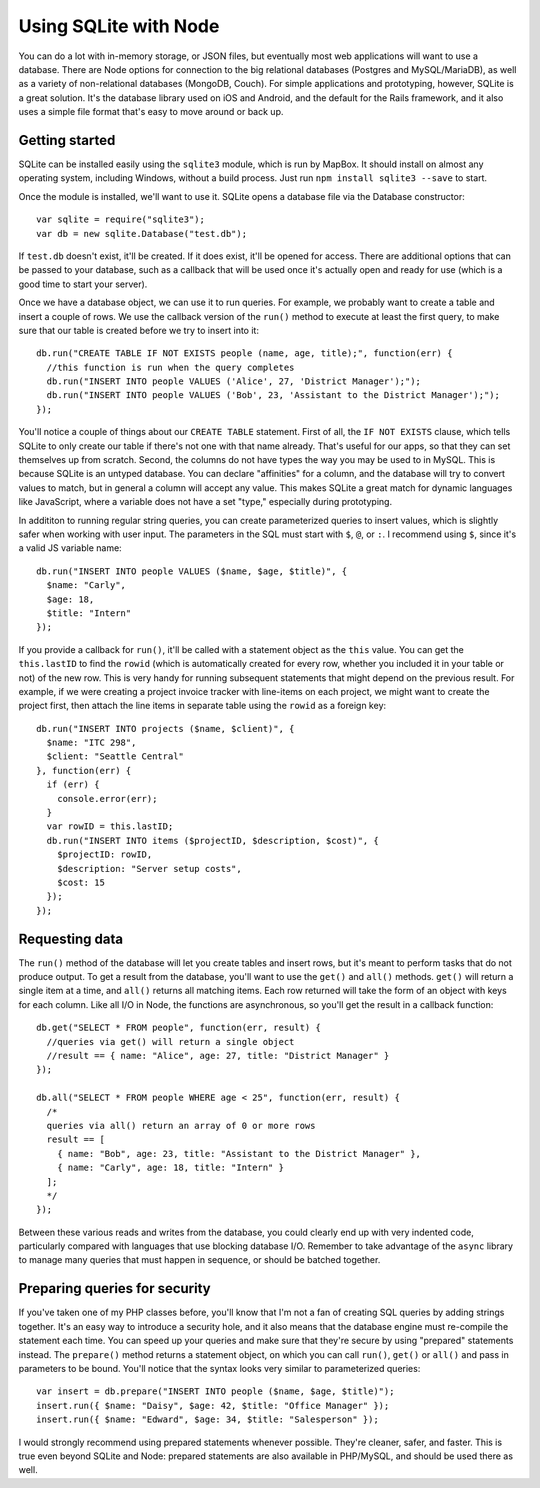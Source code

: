 Using SQLite with Node
======================

You can do a lot with in-memory storage, or JSON files, but eventually most web applications will want to use a database. There are Node options for connection to the big relational databases (Postgres and MySQL/MariaDB), as well as a variety of non-relational databases (MongoDB, Couch). For simple applications and prototyping, however, SQLite is a great solution. It's the database library used on iOS and Android, and the default for the Rails framework, and it also uses a simple file format that's easy to move around or back up.

Getting started
---------------

SQLite can be installed easily using the ``sqlite3`` module, which is run by MapBox. It should install on almost any operating system, including Windows, without a build process. Just run ``npm install sqlite3 --save`` to start.

Once the module is installed, we'll want to use it. SQLite opens a database file via the Database constructor::

    var sqlite = require("sqlite3");
    var db = new sqlite.Database("test.db");
    
If ``test.db`` doesn't exist, it'll be created. If it does exist, it'll be opened for access. There are additional options that can be passed to your database, such as a callback that will be used once it's actually open and ready for use (which is a good time to start your server).

Once we have a database object, we can use it to run queries. For example, we probably want to create a table and insert a couple of rows. We use the callback version of the ``run()`` method to execute at least the first query, to make sure that our table is created before we try to insert into it::

    db.run("CREATE TABLE IF NOT EXISTS people (name, age, title);", function(err) {
      //this function is run when the query completes
      db.run("INSERT INTO people VALUES ('Alice', 27, 'District Manager');");
      db.run("INSERT INTO people VALUES ('Bob', 23, 'Assistant to the District Manager');");
    });

You'll notice a couple of things about our ``CREATE TABLE`` statement. First of all, the ``IF NOT EXISTS`` clause, which tells SQLite to only create our table if there's not one with that name already. That's useful for our apps, so that they can set themselves up from scratch. Second, the columns do not have types the way you may be used to in MySQL. This is because SQLite is an untyped database. You can declare "affinities" for a column, and the database will try to convert values to match, but in general a column will accept any value. This makes SQLite a great match for dynamic languages like JavaScript, where a variable does not have a set "type," especially during prototyping.

In addititon to running regular string queries, you can create parameterized queries to insert values, which is slightly safer when working with user input. The parameters in the SQL must start with ``$``, ``@``, or ``:``. I recommend using ``$``, since it's a valid JS variable name::

    db.run("INSERT INTO people VALUES ($name, $age, $title)", {
      $name: "Carly",
      $age: 18,
      $title: "Intern"
    });
    
If you provide a callback for ``run()``, it'll be called with a statement object as the ``this`` value. You can get the ``this.lastID`` to find the ``rowid`` (which is automatically created for every row, whether you included it in your table or not) of the new row. This is very handy for running subsequent statements that might depend on the previous result. For example, if we were creating a project invoice tracker with line-items on each project, we might want to create the project first, then attach the line items in separate table using the ``rowid`` as a foreign key::

    db.run("INSERT INTO projects ($name, $client)", {
      $name: "ITC 298",
      $client: "Seattle Central"
    }, function(err) {
      if (err) {
        console.error(err);
      }
      var rowID = this.lastID;
      db.run("INSERT INTO items ($projectID, $description, $cost)", {
        $projectID: rowID,
        $description: "Server setup costs",
        $cost: 15
      });
    });

Requesting data
---------------

The ``run()`` method of the database will let you create tables and insert rows, but it's meant to perform tasks that do not produce output. To get a result from the database, you'll want to use the ``get()`` and ``all()`` methods. ``get()`` will return a single item at a time, and ``all()`` returns all matching items. Each row returned will take the form of an object with keys for each column. Like all I/O in Node, the functions are asynchronous, so you'll get the result in a callback function::

    db.get("SELECT * FROM people", function(err, result) {
      //queries via get() will return a single object
      //result == { name: "Alice", age: 27, title: "District Manager" }
    });
    
    db.all("SELECT * FROM people WHERE age < 25", function(err, result) {
      /* 
      queries via all() return an array of 0 or more rows
      result == [
        { name: "Bob", age: 23, title: "Assistant to the District Manager" },
        { name: "Carly", age: 18, title: "Intern" }
      ];
      */
    });
    
Between these various reads and writes from the database, you could clearly end up with very indented code, particularly compared with languages that use blocking database I/O. Remember to take advantage of the ``async`` library to manage many queries that must happen in sequence, or should be batched together.

Preparing queries for security
------------------------------

If you've taken one of my PHP classes before, you'll know that I'm not a fan of creating SQL queries by adding strings together. It's an easy way to introduce a security hole, and it also means that the database engine must re-compile the statement each time. You can speed up your queries and make sure that they're secure by using "prepared" statements instead. The ``prepare()`` method returns a statement object, on which you can call ``run()``, ``get()`` or ``all()`` and pass in parameters to be bound. You'll notice that the syntax looks very similar to parameterized queries::

    var insert = db.prepare("INSERT INTO people ($name, $age, $title)");
    insert.run({ $name: "Daisy", $age: 42, $title: "Office Manager" });
    insert.run({ $name: "Edward", $age: 34, $title: "Salesperson" });

I would strongly recommend using prepared statements whenever possible. They're cleaner, safer, and faster. This is true even beyond SQLite and Node: prepared statements are also available in PHP/MySQL, and should be used there as well.